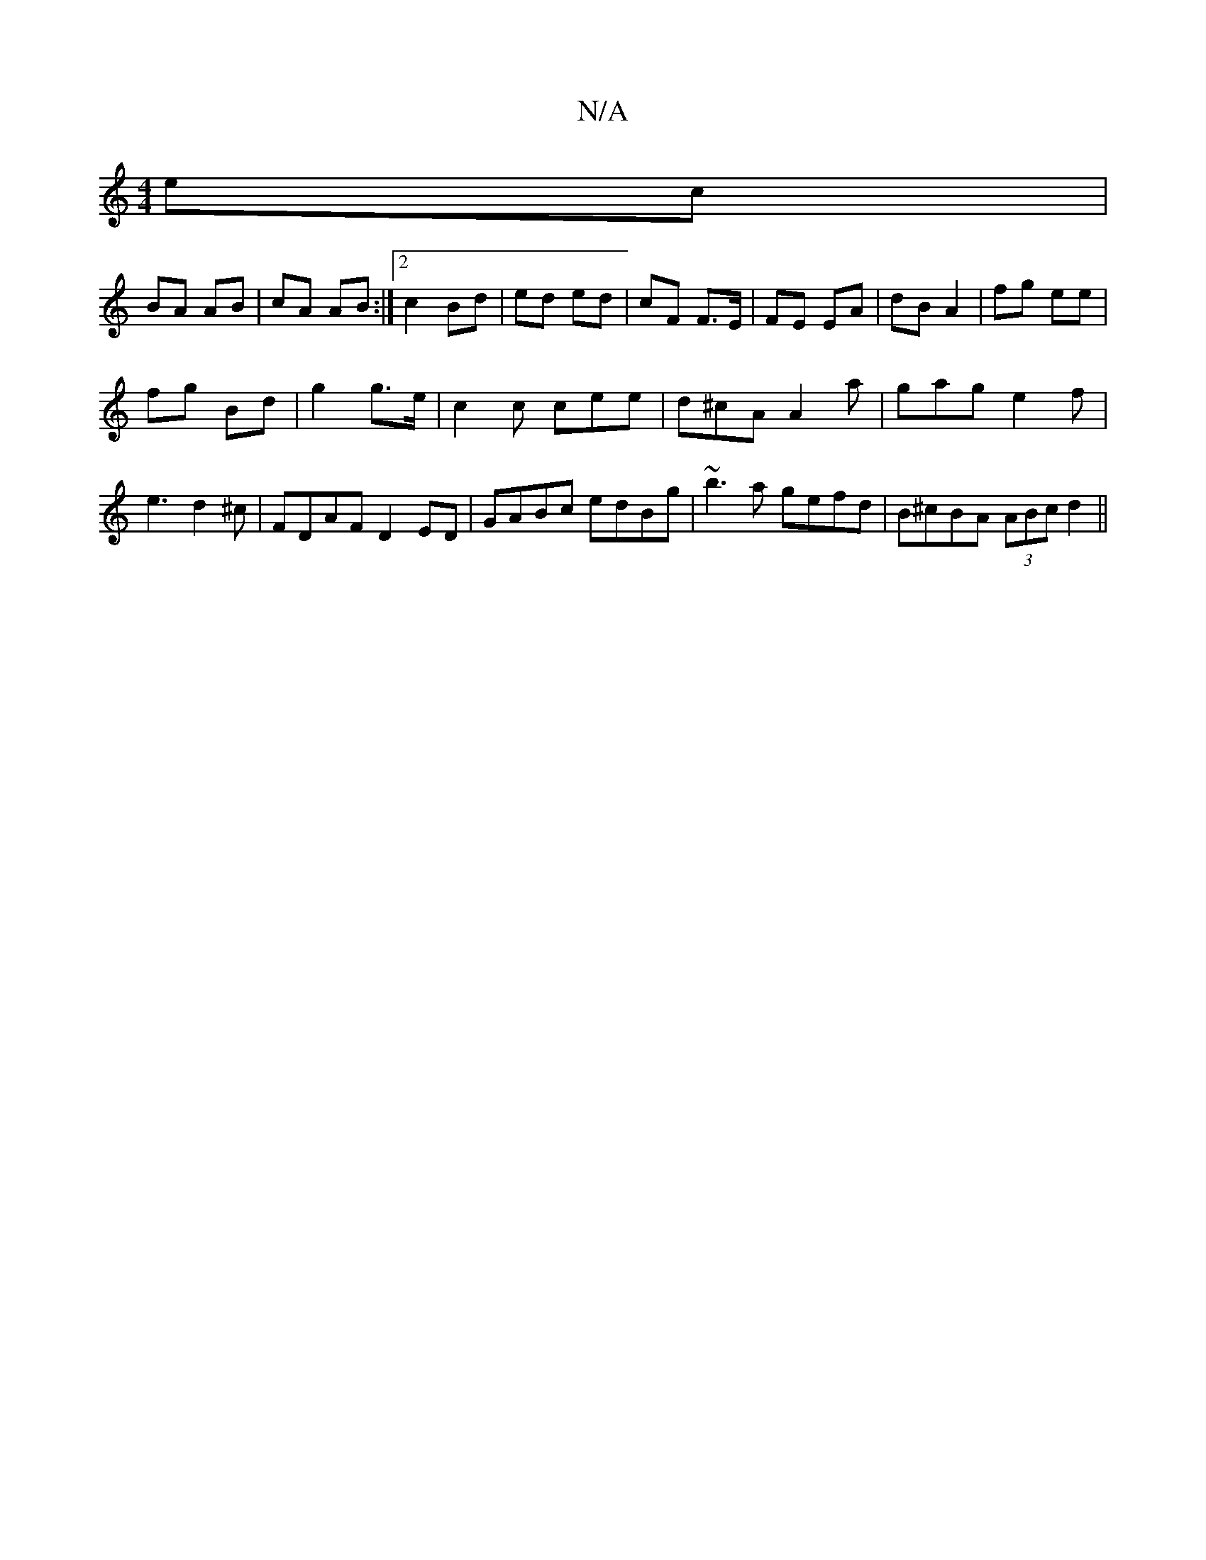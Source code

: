 X:1
T:N/A
M:4/4
R:N/A
K:Cmajor
ec |
BA AB | cA AB :|2 c2 Bd|ed ed | cF F>E | FE EA | dB A2 | fg ee |
fg Bd | g2 g>e | c2 c cee | d^cA A2 a | gag e2 f | e3 d2^c | FDAF D2ED | GABc edBg-|~b3a- gefd | B^cBA (3ABc d2||

eB | A3G A4|
dB
